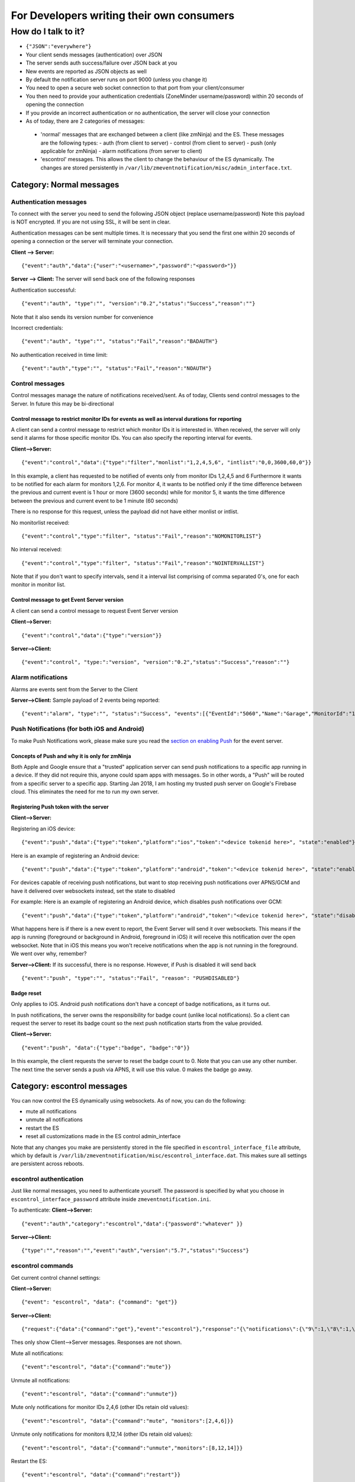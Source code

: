 For Developers writing their own consumers
------------------------------------------

How do I talk to it?
~~~~~~~~~~~~~~~~~~~~

-  ``{"JSON":"everywhere"}``
-  Your client sends messages (authentication) over JSON
-  The server sends auth success/failure over JSON back at you
-  New events are reported as JSON objects as well
-  By default the notification server runs on port 9000 (unless you
   change it)
-  You need to open a secure web socket connection to that port from
   your client/consumer
-  You then need to provide your authentication credentials (ZoneMinder
   username/password) within 20 seconds of opening the connection
-  If you provide an incorrect authentication or no authentication, the
   server will close your connection
-  As of today, there are 2 categories of messages:

  - 'normal' messages that are exchanged between a client (like zmNinja) and the ES. These messages are the following types:
    - auth (from client to server)
    - control (from client to server)
    - push (only applicable for zmNinja)
    - alarm notifications (from server to client)

  - 'escontrol' messages. This allows the client to change the behaviour of the ES dynamically. The changes are stored persistently in ``/var/lib/zmeventnotification/misc/admin_interface.txt``.

Category: Normal messages
^^^^^^^^^^^^^^^^^^^^^^^^^^^

Authentication messages
'''''''''''''''''''''''''

To connect with the server you need to send the following JSON object
(replace username/password) Note this payload is NOT encrypted. If you
are not using SSL, it will be sent in clear.

Authentication messages can be sent multiple times. It is necessary that
you send the first one within 20 seconds of opening a connection or the
server will terminate your connection.

**Client --> Server:**

::

    {"event":"auth","data":{"user":"<username>","password":"<password>"}}

**Server --> Client:** The server will send back one of the following
responses

Authentication successful:

::

    {"event":"auth", "type":"", "version":"0.2","status":"Success","reason":""}

Note that it also sends its version number for convenience

Incorrect credentials:

::

    {"event":"auth", "type":"", "status":"Fail","reason":"BADAUTH"}

No authentication received in time limit:

::

    {"event":"auth","type":"", "status":"Fail","reason":"NOAUTH"}

Control messages
''''''''''''''''''''

Control messages manage the nature of notifications received/sent. As of
today, Clients send control messages to the Server. In future this may
be bi-directional

Control message to restrict monitor IDs for events as well as interval durations for reporting
++++++++++++++++++++++++++++++++++++++++++++++++++++++++++++++++++++++++++++++++++++++++++++++++++++++++

A client can send a control message to restrict which monitor IDs it is
interested in. When received, the server will only send it alarms for
those specific monitor IDs. You can also specify the reporting interval
for events.

**Client-->Server:**

::

    {"event":"control","data":{"type":"filter","monlist":"1,2,4,5,6", "intlist":"0,0,3600,60,0"}}

In this example, a client has requested to be notified of events only
from monitor IDs 1,2,4,5 and 6 Furthermore it wants to be notified for
each alarm for monitors 1,2,6. For monitor 4, it wants to be notified
only if the time difference between the previous and current event is 1
hour or more (3600 seconds) while for monitor 5, it wants the time
difference between the previous and current event to be 1 minute (60
seconds)

There is no response for this request, unless the payload did not have
either monlist or intlist.

No monitorlist received:

::

    {"event":"control","type":"filter", "status":"Fail","reason":"NOMONITORLIST"}

No interval received:

::

    {"event":"control","type":"filter", "status":"Fail","reason":"NOINTERVALLIST"}

Note that if you don't want to specify intervals, send it a interval
list comprising of comma separated 0's, one for each monitor in monitor
list.

Control message to get Event Server version
+++++++++++++++++++++++++++++++++++++++++++++

A client can send a control message to request Event Server version

**Client-->Server:**

::

    {"event":"control","data":{"type":"version"}}

**Server-->Client:**

::

    {"event":"control", "type:":"version", "version":"0.2","status":"Success","reason":""}

Alarm notifications
'''''''''''''''''''''''

Alarms are events sent from the Server to the Client

**Server-->Client:** Sample payload of 2 events being reported:

::

    {"event":"alarm", "type":"", "status":"Success", "events":[{"EventId":"5060","Name":"Garage","MonitorId":"1"},{"EventId":"5061","MonitorId":"5","Name":"Unfinished"}]}

Push Notifications (for both iOS and Android)
''''''''''''''''''''''''''''''''''''''''''''''''''

To make Push Notifications work, please make sure you read the `section
on enabling
Push <https://github.com/pliablepixels/zmeventnotification#44-apnsgcm-howto---only-applicable-for-zmninja-not-for-other-consumers>`__
for the event server.

Concepts of Push and why it is only for zmNinja
++++++++++++++++++++++++++++++++++++++++++++++++

Both Apple and Google ensure that a "trusted" application server can
send push notifications to a specific app running in a device. If they
did not require this, anyone could spam apps with messages. So in other
words, a "Push" will be routed from a specific server to a specific app.
Starting Jan 2018, I am hosting my trusted push server on Google's
Firebase cloud. This eliminates the need for me to run my own server.

Registering Push token with the server
+++++++++++++++++++++++++++++++++++++++

**Client-->Server:**

Registering an iOS device:

::

    {"event":"push","data":{"type":"token","platform":"ios","token":"<device tokenid here>", "state":"enabled"}}

Here is an example of registering an Android device:

::

    {"event":"push","data":{"type":"token","platform":"android","token":"<device tokenid here>", "state":"enabled"}}

For devices capable of receiving push notifications, but want to stop
receiving push notifications over APNS/GCM and have it delivered over
websockets instead, set the state to disabled

For example: Here is an example of registering an Android device, which
disables push notifications over GCM:

::

    {"event":"push","data":{"type":"token","platform":"android","token":"<device tokenid here>", "state":"disabled"}}

What happens here is if there is a new event to report, the Event Server
will send it over websockets. This means if the app is running
(foreground or background in Android, foreground in iOS) it will receive
this notification over the open websocket. Note that in iOS this means
you won't receive notifications when the app is not running in the
foreground. We went over why, remember?

**Server-->Client:** If its successful, there is no response. However,
if Push is disabled it will send back

::

    {"event":"push", "type":"", "status":"Fail", "reason": "PUSHDISABLED"}

Badge reset
+++++++++++++

Only applies to iOS. Android push notifications don't have a concept of
badge notifications, as it turns out.

In push notifications, the server owns the responsibility for badge
count (unlike local notifications). So a client can request the server
to reset its badge count so the next push notification starts from the
value provided.

**Client-->Server:**

::

    {"event":"push", "data":{"type":"badge", "badge":"0"}}

In this example, the client requests the server to reset the badge count
to 0. Note that you can use any other number. The next time the server
sends a push via APNS, it will use this value. 0 makes the badge go
away.

.. _escontrol_interface:

Category: escontrol messages
^^^^^^^^^^^^^^^^^^^^^^^^^^^^^
You can now control the ES dynamically using websockets. As of now, you can do the following:

- mute all notifications 
- unmute all notifications
- restart the ES
- reset all customizations made in the ES control admin_interface

Note that any changes you make are persistently stored in  the file specified in ``escontrol_interface_file`` attribute, which by default is ``/var/lib/zmeventnotification/misc/escontrol_interface.dat``. This makes sure all settings are persistent across reboots.

escontrol authentication
'''''''''''''''''''''''''
Just like normal messages, you need to authenticate yourself. The password is specified by what you choose in ``escontrol_interface_password`` attribute inside ``zmeventnotification.ini``.

To authenticate:
**Client-->Server:**

::

  {"event":"auth","category":"escontrol","data":{"password":"whatever" }}

**Server-->Client:**

::

  {"type":"","reason":"","event":"auth","version":"5.7","status":"Success"}

escontrol commands
'''''''''''''''''''''

Get current control channel settings:

**Client-->Server:**

::

  {"event": "escontrol", "data": {"command": "get"}}

**Server-->Client:**

::

  {"request":{"data":{"command":"get"},"event":"escontrol"},"response":"{\"notifications\":{\"9\":1,\"8\":1,\"10\":1,\"2\":1,\"5\":1,\"6\":1}}","event":"escontrol","type":"","status":"Success"}



Thes only show Client-->Server messages. Responses are not shown.

Mute all notifications:

::

  {"event":"escontrol", "data":{"command":"mute"}}

Unmute all notifications:

::

  {"event":"escontrol", "data":{"command":"unmute"}}


Mute only notifications for monitor IDs 2,4,6 (other IDs retain old values):

::

  {"event":"escontrol", "data":{"command":"mute", "monitors":[2,4,6]}}

Unmute only notifications for monitors 8,12,14 (other IDs retain old values):

::

  {"event":"escontrol", "data":{"command":"unmute","monitors":[8,12,14]}}

Restart the ES:

::

  {"event":"escontrol", "data":{"command":"restart"}}

Reset/Clear all settings specified via this channel:

  {"event":"escontrol", "data":{"command":"reset"}}

Change any abitrary config value inside ``zmeventnotification.ini``:

::

  {"event":"escontrol", "data":{"command":"edit", "key":"use_hooks", "val":"no"}}

In the above example, we have disabled hooks dynamically (``use_hooks`` is the attribute inside ``zmeventnotification.ini`` that controls if hooks will be used)

Testing from command line
^^^^^^^^^^^^^^^^^^^^^^^^^

If you are writing your own consumer/client it helps to test the event
server commands from command line. The event server uses
Secure/WebSockers so you can't just HTTP to it using tools like
``curl``. You'll need to use a websocket client. While there are
examples on the net on how to use ``curl`` for websockets, I've found it
much simpler to use `wscat <https://github.com/websockets/wscat>`__ like
so:

::

    wscat -c wss://myzmeventnotification.domain:9000 -n
    connected (press CTRL+C to quit)
    > {"event":"auth","data":{"user":"admin","password":"xxxx"}}
    < {"reason":"","status":"Success","type":"","event":"auth","version":"0.93"}

In the example above, I used ``wscat`` to connect to my event server and
then sent it a JSON login message which it accepted and acknowledged.
